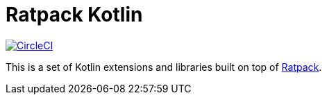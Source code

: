 = Ratpack Kotlin
:toc:
:circle-ci-status: image:https://circleci.com/gh/mkobit/ratpack-kotlin/tree/master.svg?style=svg["CircleCI", link="https://circleci.com/gh/mkobit/ratpack-kotlin/tree/master"]
:ratpack-url: https://github.com/ratpack/ratpack

{circle-ci-status}

This is a set of Kotlin extensions and libraries built on top of link:{ratpack-url}[Ratpack].
